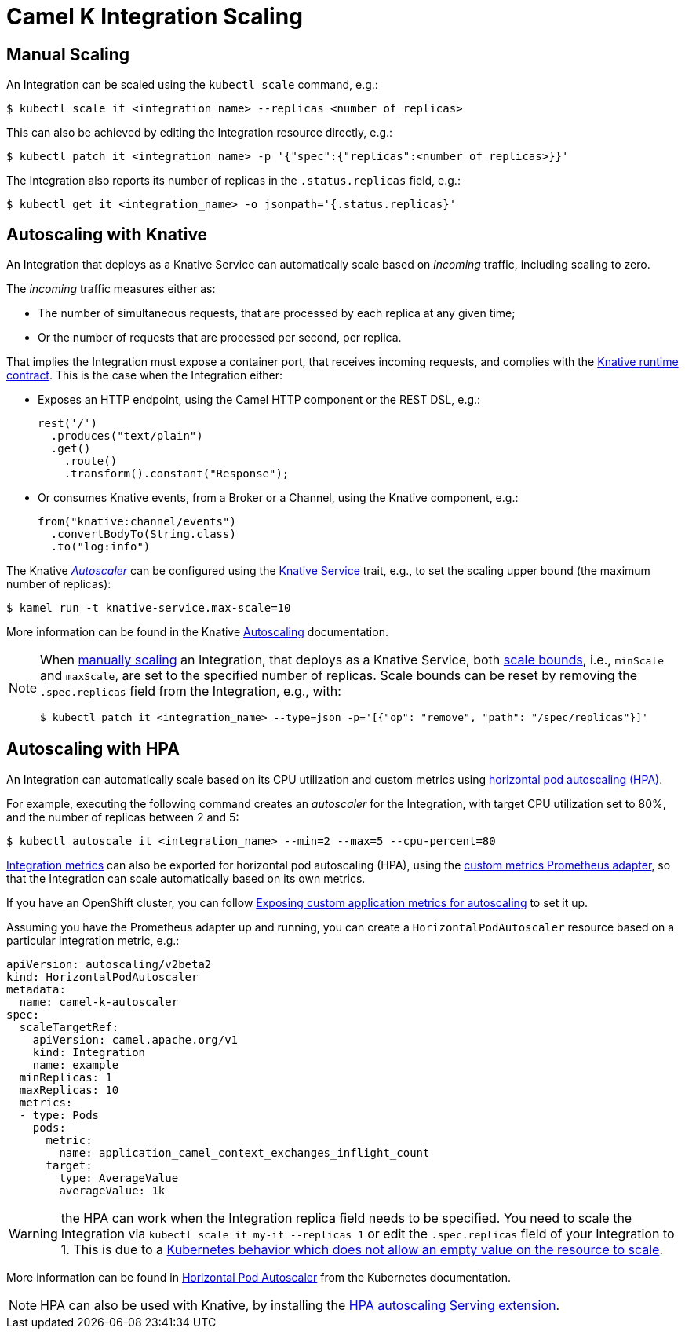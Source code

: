[[integration-scaling]]
= Camel K Integration Scaling

== Manual Scaling

An Integration can be scaled using the `kubectl scale` command, e.g.:

[source,console]
----
$ kubectl scale it <integration_name> --replicas <number_of_replicas>
----

This can also be achieved by editing the Integration resource directly, e.g.:

[source,console]
----
$ kubectl patch it <integration_name> -p '{"spec":{"replicas":<number_of_replicas>}}'
----

The Integration also reports its number of replicas in the `.status.replicas` field, e.g.:

[source,console]
----
$ kubectl get it <integration_name> -o jsonpath='{.status.replicas}'
----

== Autoscaling with Knative

An Integration that deploys as a Knative Service can automatically scale based on _incoming_ traffic, including scaling to zero.

The _incoming_ traffic measures either as:

* The number of simultaneous requests, that are processed by each replica at any given time;
* Or the number of requests that are processed per second, per replica.

That implies the Integration must expose a container port, that receives incoming requests, and complies with the https://github.com/knative/specs/blob/main/specs/serving/runtime-contract.md#protocols-and-ports[Knative runtime contract].
This is the case when the Integration either:

* Exposes an HTTP endpoint, using the Camel HTTP component or the REST DSL, e.g.:
+
[source,javascript]
----
rest('/')
  .produces("text/plain")
  .get()
    .route()
    .transform().constant("Response");
----
* Or consumes Knative events, from a Broker or a Channel, using the Knative component, e.g.:
+
[source,java]
----
from("knative:channel/events")
  .convertBodyTo(String.class)
  .to("log:info")
----

The Knative https://knative.dev/docs/serving/autoscaling/autoscaling-concepts/#supported-autoscaler-types[_Autoscaler_] can be configured using the xref:traits:knative-service.adoc[Knative Service] trait, e.g., to set the scaling upper bound (the maximum number of replicas):

[source,console]
----
$ kamel run -t knative-service.max-scale=10
----

More information can be found in the Knative https://knative.dev/docs/serving/autoscaling/[Autoscaling] documentation.

[NOTE]
====
When <<Manual Scaling,manually scaling>> an Integration, that deploys as a Knative Service, both https://knative.dev/docs/serving/autoscaling/scale-bounds/[scale bounds], i.e., `minScale` and `maxScale`, are set to the specified number of replicas.
Scale bounds can be reset by removing the `.spec.replicas` field from the Integration, e.g., with:

[source,console]
----
$ kubectl patch it <integration_name> --type=json -p='[{"op": "remove", "path": "/spec/replicas"}]'
----
====

== Autoscaling with HPA

An Integration can automatically scale based on its CPU utilization and custom metrics using https://kubernetes.io/docs/tasks/run-application/horizontal-pod-autoscale/[horizontal pod autoscaling (HPA)].

For example, executing the following command creates an _autoscaler_ for the Integration, with target CPU utilization set to 80%, and the number of replicas between 2 and 5:

[source,console]
----
$ kubectl autoscale it <integration_name> --min=2 --max=5 --cpu-percent=80
----

xref:observability/monitoring/integration.adoc[Integration metrics] can also be exported for horizontal pod autoscaling (HPA), using the https://github.com/DirectXMan12/k8s-prometheus-adapter[custom metrics Prometheus adapter], so that the Integration can scale automatically based on its own metrics.

If you have an OpenShift cluster, you can follow https://docs.openshift.com/container-platform/4.4/monitoring/exposing-custom-application-metrics-for-autoscaling.html[Exposing custom application metrics for autoscaling] to set it up.

Assuming you have the Prometheus adapter up and running, you can create a `HorizontalPodAutoscaler` resource based on a particular Integration metric, e.g.:

[source,yaml]
----
apiVersion: autoscaling/v2beta2
kind: HorizontalPodAutoscaler
metadata:
  name: camel-k-autoscaler
spec:
  scaleTargetRef:
    apiVersion: camel.apache.org/v1
    kind: Integration
    name: example
  minReplicas: 1
  maxReplicas: 10
  metrics:
  - type: Pods
    pods:
      metric:
        name: application_camel_context_exchanges_inflight_count
      target:
        type: AverageValue
        averageValue: 1k
----

WARNING: the HPA can work when the Integration replica field needs to be specified. You need to scale the Integration via `kubectl scale it my-it --replicas 1` or edit the `.spec.replicas` field of your Integration to 1. This is due to a link:https://github.com/kubernetes/kubernetes/issues/111781[Kubernetes behavior which does not allow an empty value on the resource to scale].

More information can be found in https://kubernetes.io/docs/tasks/run-application/horizontal-pod-autoscale/[Horizontal Pod Autoscaler] from the Kubernetes documentation.

NOTE: HPA can also be used with Knative, by installing the https://knative.dev/docs/install/install-extensions/#install-optional-serving-extensions[HPA autoscaling Serving extension].
